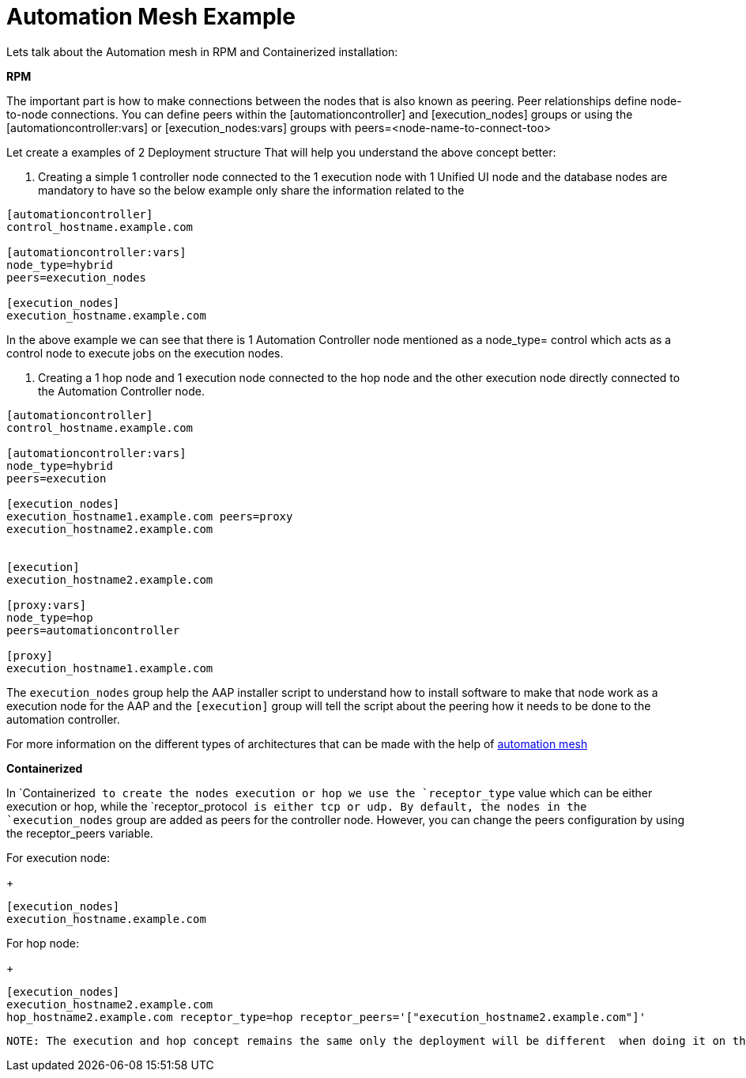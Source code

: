 = Automation Mesh Example 

Lets talk about the Automation mesh in RPM and Containerized installation:

*RPM*

The important part is how to make connections between the nodes that is also known as peering. Peer relationships define node-to-node connections. You can define peers within the [automationcontroller] and [execution_nodes] groups or using the [automationcontroller:vars] or [execution_nodes:vars] groups with peers=<node-name-to-connect-too>				

Let create a examples of 2 Deployment structure  That will help you understand the above concept better: 

. Creating a simple 1 controller node connected to the 1 execution node with 1 Unified UI node and the database nodes are mandatory to have so the below example only share the information related to the 

[source,bash,role=execute]
----
[automationcontroller]
control_hostname.example.com

[automationcontroller:vars]
node_type=hybrid
peers=execution_nodes

[execution_nodes]
execution_hostname.example.com
----

In the above example we can see that there is 1 Automation Controller node mentioned as a node_type= control which acts as a control node to execute jobs on the execution nodes. 

. Creating a 1 hop node and 1 execution node connected to the hop node and the other execution node directly connected to the Automation Controller node.

[source,bash,role=execute]
----
[automationcontroller]
control_hostname.example.com

[automationcontroller:vars]
node_type=hybrid
peers=execution

[execution_nodes]
execution_hostname1.example.com peers=proxy
execution_hostname2.example.com


[execution]
execution_hostname2.example.com

[proxy:vars]
node_type=hop
peers=automationcontroller

[proxy]
execution_hostname1.example.com
----

The `execution_nodes` group help the AAP installer script to understand how to install software to make that node work as a execution node for the AAP and the `[execution]` group will tell the script about the peering how it needs to be done to the automation controller. 

For more information on the different types of architectures that can be made with the help of https://docs.redhat.com/en/documentation/red_hat_ansible_automation_platform/2.5/html/automation_mesh_for_vm_environments/design-patterns#mesh-segregated-execution[automation mesh,windows=_blank]

*Containerized*

In `Containerized`` to create the nodes execution or hop we use the `receptor_type`` value which can be either execution or hop, while the `receptor_protocol`` is either tcp or udp. By default, the nodes in the `execution_nodes`` group are added as peers for the controller node. However, you can change the peers configuration by using the receptor_peers variable. 	

For execution node: 
+
[source,bash,role=execute]
----
[execution_nodes]
execution_hostname.example.com
----

For hop node:			
+
[source,bash,role=execute]
----
[execution_nodes]
execution_hostname2.example.com
hop_hostname2.example.com receptor_type=hop receptor_peers='["execution_hostname2.example.com"]'
----

 NOTE: The execution and hop concept remains the same only the deployment will be different  when doing it on the Containerized installer for execution and hop node and for the automation controller there is only 1 node. 
